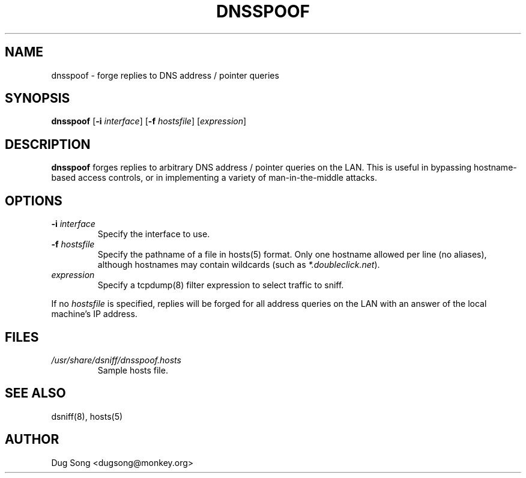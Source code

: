 .TH DNSSPOOF 8
.ad
.fi
.SH NAME
dnsspoof
\-
forge replies to DNS address / pointer queries
.SH SYNOPSIS
.na
.nf
.fi
\fBdnsspoof\fR [\fB-i \fIinterface\fR] [\fB-f \fIhostsfile\fR] 
[\fIexpression\fR]
.SH DESCRIPTION
.ad
.fi
\fBdnsspoof\fR forges replies to arbitrary DNS address / pointer queries
on the LAN. This is useful in bypassing hostname-based access controls,
or in implementing a variety of man-in-the-middle attacks.
.SH OPTIONS
.IP "\fB-i \fIinterface\fR"
Specify the interface to use.
.IP "\fB-f \fIhostsfile\fR"
Specify the pathname of a file in hosts(5) format. Only one hostname
allowed per line (no aliases), although hostnames may contain
wildcards (such as \fI*.doubleclick.net\fR).
.IP "\fIexpression\fR"
Specify a tcpdump(8) filter expression to select traffic to sniff.
.LP
If no \fIhostsfile\fR is specified, replies will be forged for all
address queries on the LAN with an answer of the local machine's IP
address.
.SH FILES
.IP \fI/usr/share/dsniff/dnsspoof.hosts\fR
Sample hosts file.
.SH "SEE ALSO"
dsniff(8), hosts(5)
.SH AUTHOR
.na
.nf
Dug Song <dugsong@monkey.org>
